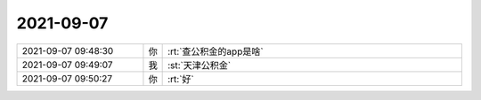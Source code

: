 2021-09-07
-------------

.. list-table::
   :widths: 25, 1, 60

   * - 2021-09-07 09:48:30
     - 你
     - :rt:`查公积金的app是啥`
   * - 2021-09-07 09:49:07
     - 我
     - :st:`天津公积金`
   * - 2021-09-07 09:50:27
     - 你
     - :rt:`好`